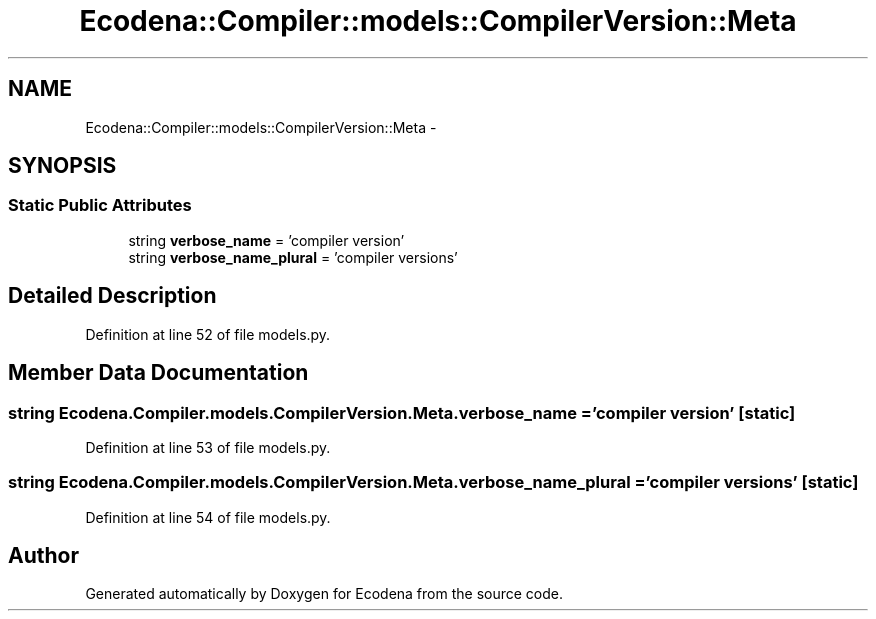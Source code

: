 .TH "Ecodena::Compiler::models::CompilerVersion::Meta" 3 "Tue Mar 20 2012" "Version 1.0" "Ecodena" \" -*- nroff -*-
.ad l
.nh
.SH NAME
Ecodena::Compiler::models::CompilerVersion::Meta \- 
.SH SYNOPSIS
.br
.PP
.SS "Static Public Attributes"

.in +1c
.ti -1c
.RI "string \fBverbose_name\fP = 'compiler version'"
.br
.ti -1c
.RI "string \fBverbose_name_plural\fP = 'compiler versions'"
.br
.in -1c
.SH "Detailed Description"
.PP 
Definition at line 52 of file models.py.
.SH "Member Data Documentation"
.PP 
.SS "string \fBEcodena.Compiler.models.CompilerVersion.Meta.verbose_name\fP = 'compiler version'\fC [static]\fP"
.PP
Definition at line 53 of file models.py.
.SS "string \fBEcodena.Compiler.models.CompilerVersion.Meta.verbose_name_plural\fP = 'compiler versions'\fC [static]\fP"
.PP
Definition at line 54 of file models.py.

.SH "Author"
.PP 
Generated automatically by Doxygen for Ecodena from the source code.
